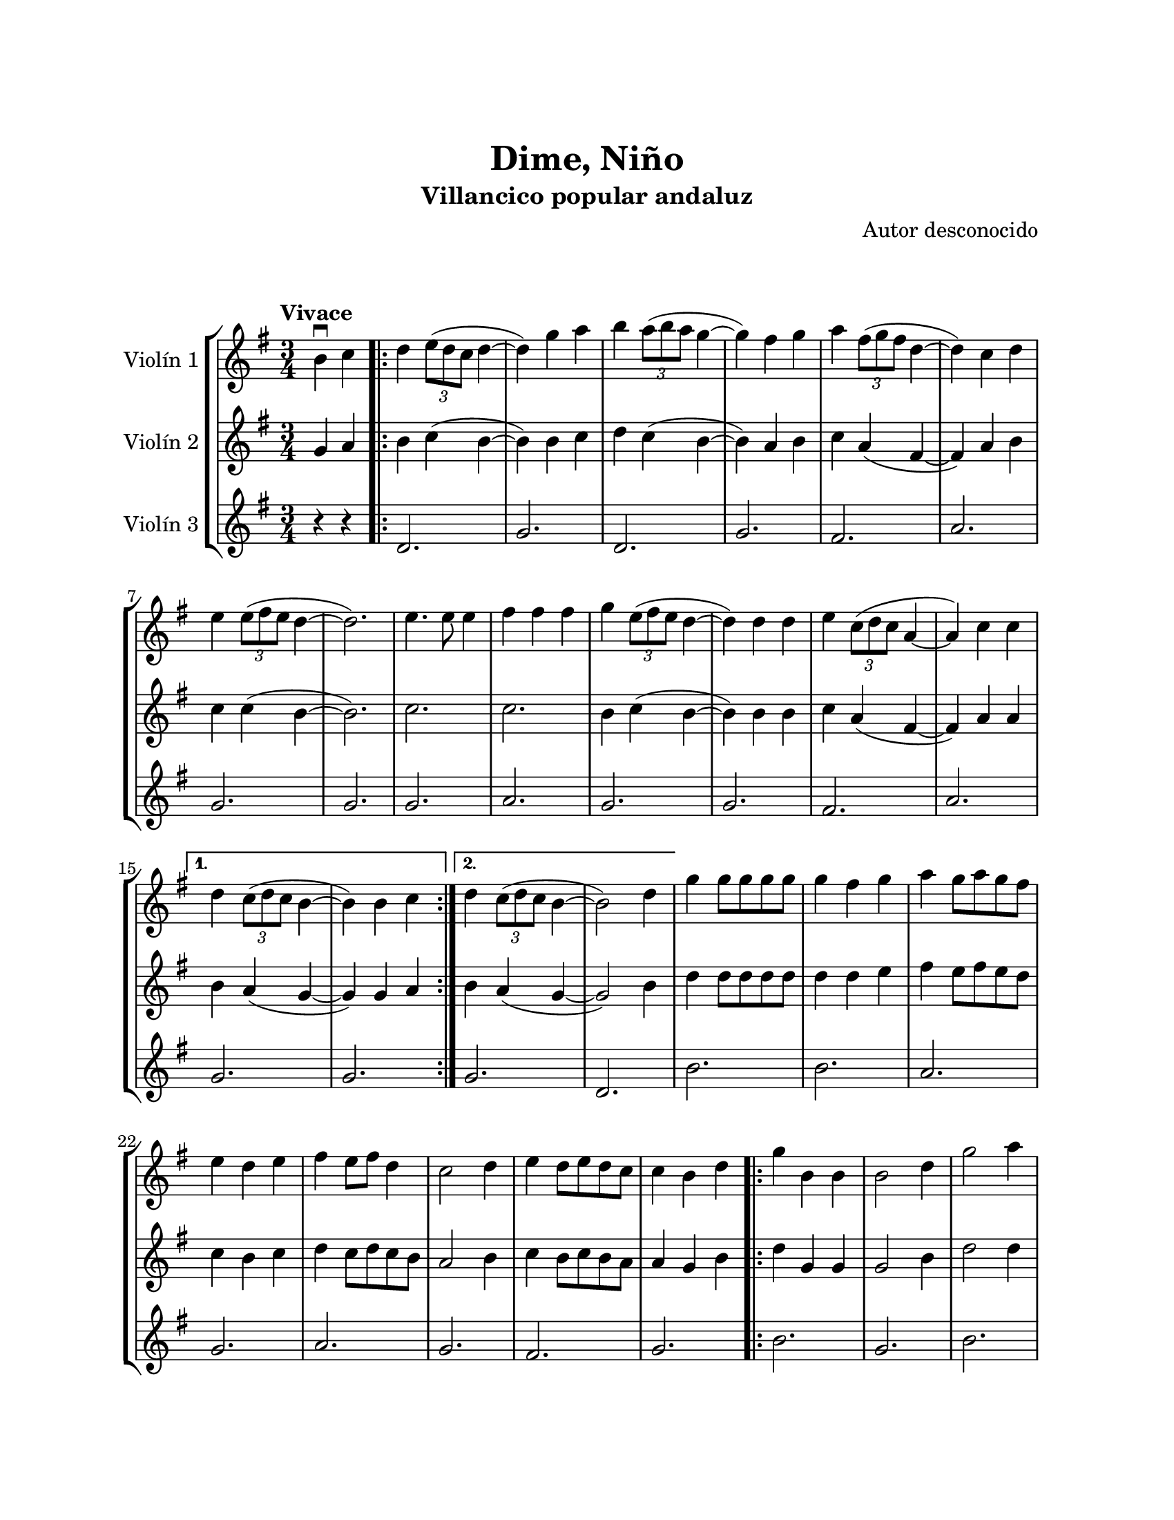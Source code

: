 \version "2.22.1"
\header {
	title = "Dime, Niño"
	subtitle = "Villancico popular andaluz"
	composer = "Autor desconocido"
	tagline = ##f
}

\paper {
	#(set-paper-size "letter")
	top-margin = 25
	left-margin = 25
	right-margin = 25
	bottom-margin = 25
	print-page-number = false
}

\markup \vspace #2 %

global= {
	\time 3/4
	\tempo "Vivace"
	\key g \major
}

violinUno = \new Voice \relative c'' {
	\partial 2 b4\downbow c |
	\repeat volta 2 {
	  d \tuplet 3/2 { e8( d c } d4~ | d) g a | 
	  b \tuplet 3/2 { a8( b a } g4~ | g) fis g | 
	  a \tuplet 3/2 { fis8( g fis } d4~ | d) c d |
	  e \tuplet 3/2 { e8( fis e } d4~ | d2.) |
	  e4. e8 e4 | fis fis fis | 
	  g \tuplet 3/2 { e8( fis e } d4~ | d) d d |
	  e \tuplet 3/2 { c8( d c } a4~ | a) c c |
	}
	\alternative {
	  { d \tuplet 3/2 { c8( d c } b4~ | b) b c | }
	  { d \tuplet 3/2 { c8( d c } b4~ | b2) d4 | }
	}
	  g4 g8 g g g | g4 fis g | a g8 a g fis | e4 d e |
	  fis e8 fis d4 | c2 d4 | e d8 e d c | c4 b d |
	\bar ".|:"
	  g4 b, b | b2 d4 | g2 a4 | fis a, b | c2 g'4 |
	  e e fis | d2 e4 | c2 d4 | b2 d4 | 
	\bar ":|.|:"
	\repeat volta 2 {
	  g4 g8 g g g | g4 fis g | a g8 a g fis | e4 d e |
	  fis e8 fis e d | c2 d4 | e d8 e d c |
	}
	\alternative {
	  { c4 b d | }
	  { c4 b2 \bar "||" }
	}
}

violinDos = \new Voice \relative c'' {
  	\partial 2 g4 a |
	\repeat volta 2 {
	  b c( b~ | b) b c | 
	  d c( b~ | b) a b |
	  c a( fis~ | fis) a b |
	  c c( b~ | b2.) |
	  c2. | c2. |
	  b4 c( b~ | b) b b |
	  c a( fis~ | fis) a a |
	}
	\alternative {
	  { b a( g~ | g) g a }
	  { b a( g~ | g2) b4 }
	}
	  d4 d8 d d d | d4 d e | fis4 e8 fis e d | c4 b c | 
	  d4 c8 d c b | a2 b4 | c b8 c b a | a4 g b |
	\bar ".|:"
	  d g, g | g2 b4 | d2 d4 | d fis, g | a2 e'4 |
	  c c d | b2 c4 | a2 b4 | g2 b4 | 
	\bar ":|.|:"
	\repeat volta 2 {
	  d4 d8 d d d | d4 d e | fis e8 fis e d | c4 b c |
	  d c8 d c b | a2 b4 | c b8 c b a |
	}
	\alternative {
	  { a4 g b | }
	  { a4 g2 \bar "||" }
	}
}

violinTres = \new Voice \relative c'' {
  	\partial 2 r4 r4 |
	\repeat volta 2 {
	  d,2. | g |
	  d | g |
	  fis | a |
	  g | g |
	  g | a |
	  g | g |
	  fis | a |
	}
	\alternative {
	  { g2. | g | }
	  { g2. | d | }
	}
	  b'2. | b | a | g 
	  a | g | fis | g 
	\bar ".|:"
	  b2. | g | b | a | fis |
	  g | g | fis | g |
	\bar ":|.|:"
	\repeat volta 2 {
	  b2. | b | a | g |
	  a | g | fis |
	}
	\alternative {
	  { g2. | }
	  { g2. \bar "||" }
	}
}

\score {
	\new StaffGroup <<
		\new Staff \with { instrumentName = "Violín 1" }
		<< \global \violinUno >>
		\new Staff \with { instrumentName = "Violín 2" }
		<< \global \violinDos >>
		\new Staff \with { instrumentName = "Violín 3" }
		<< \global \violinTres >>
	>>
\layout { }
%%\midi { }
}
